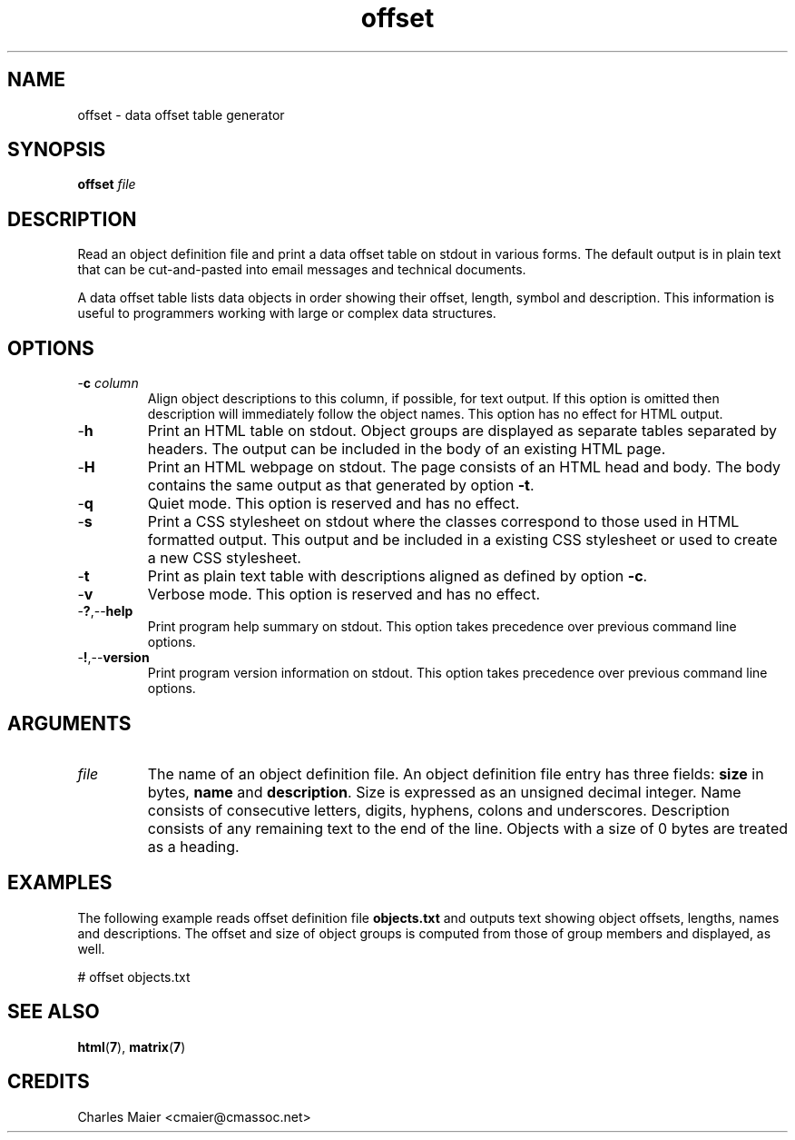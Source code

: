 .TH offset 7 "GNU General Public License Version 2" "cmassoc-utils-1.8.1" "Motley Toolkit"
.SH NAME
offset - data offset table generator
.SH SYNOPSIS
.BR offset
.IR file
.SH DESCRIPTION
Read an object definition file and print a data offset table on stdout in various forms. The default output is in plain text that can be cut-and-pasted into email messages and technical documents.    
.PP
A data offset table lists data objects in order showing their offset, length, symbol and description. This information is useful to programmers working with large or complex data structures.
.SH OPTIONS
.TP
-\fBc \fIcolumn\fR
Align object descriptions to this column, if possible, for text output. If this option is omitted then description will immediately follow the object names. This option has no effect for HTML output.
.TP
.RB - h
Print an HTML table on stdout. Object groups are displayed as separate tables separated by headers. The output can be included in the body of an existing HTML page.
.TP
.RB - H
Print an HTML webpage on stdout. The page consists of an HTML head and body. The body contains the same output as that generated by option \fB-t\fR. 
.TP
.RB - q
Quiet mode. This option is reserved and has no effect.
.TP
.RB - s
Print a CSS stylesheet on stdout where the classes correspond to those used in HTML formatted output. This output and be included in a existing CSS stylesheet or used to create a new CSS stylesheet.
.TP
.RB - t
Print as plain text table with descriptions aligned as defined by option \fB-c\fR.
.TP
.RB - v
Verbose mode. This option is reserved and has no effect.
.TP
.RB - ? ,-- help
Print program help summary on stdout. This option takes precedence over previous command line options. 
.TP
.RB - ! ,-- version
Print program version information on stdout. This option takes precedence over previous command line options.
.SH ARGUMENTS
.TP
\fIfile\fR
The name of an object definition file. An object definition file entry has three fields: \fBsize\fR in bytes, \fBname\fR and \fBdescription\fR. Size is expressed as an unsigned decimal integer. Name consists of consecutive letters, digits, hyphens, colons and underscores. Description consists of any remaining text to the end of the line. Objects with a size of 0 bytes are treated as a heading.
.SH EXAMPLES
The following example reads offset definition file \fBobjects.txt\fR and outputs text showing object offsets, lengths, names and descriptions. The offset and size of object groups is computed from those of group members and displayed, as well.
.PP
   # offset objects.txt
.SH SEE ALSO
.BR html ( 7 ),
.BR matrix ( 7 )
.SH CREDITS
 Charles Maier <cmaier@cmassoc.net>

